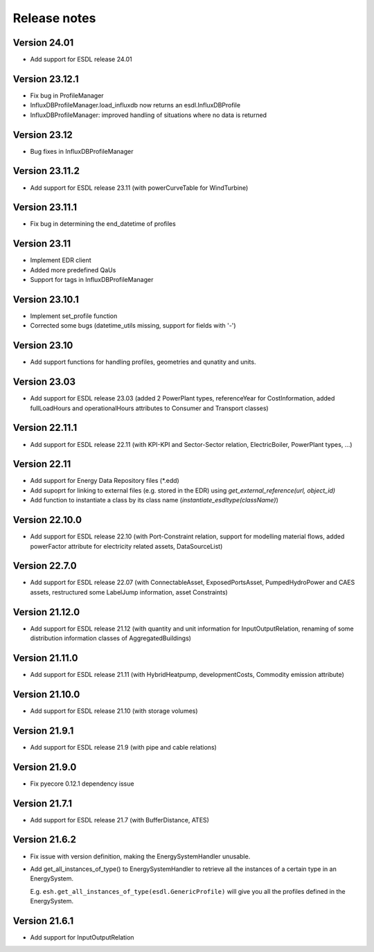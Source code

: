 Release notes
=============

Version 24.01
-------------
- Add support for ESDL release 24.01 

Version 23.12.1
---------------
- Fix bug in ProfileManager
- InfluxDBProfileManager.load_influxdb now returns an esdl.InfluxDBProfile
- InfluxDBProfileManager: improved handling of situations where no data is returned

Version 23.12
-------------
- Bug fixes in InfluxDBProfileManager

Version 23.11.2
---------------
- Add support for ESDL release 23.11 (with powerCurveTable for WindTurbine)

Version 23.11.1
---------------
- Fix bug in determining the end_datetime of profiles

Version 23.11
-------------
- Implement EDR client
- Added more predefined QaUs
- Support for tags in InfluxDBProfileManager

Version 23.10.1
---------------
- Implement set_profile function
- Corrected some bugs (datetime_utils missing, support for fields with '-')

Version 23.10
-------------
- Add support functions for handling profiles, geometries and qunatity and units.

Version 23.03
-------------
- Add support for ESDL release 23.03 (added 2 PowerPlant types, referenceYear for CostInformation, added fullLoadHours and operationalHours attributes to Consumer and Transport classes)

Version 22.11.1
---------------
- Add support for ESDL release 22.11 (with KPI-KPI and Sector-Sector relation, ElectricBoiler, PowerPlant types, ...)

Version 22.11
-------------
- Add support for Energy Data Repository files (\*.edd)
- Add supoprt for linking to external files (e.g. stored in the EDR) using `get_external_reference(url, object_id)`
- Add function to instantiate a class by its class name (`instantiate_esdltype(className)`) 

Version 22.10.0
---------------
- Add support for ESDL release 22.10 (with Port-Constraint relation, support for modelling material flows, added powerFactor attribute for electricity related assets, DataSourceList)

Version 22.7.0
--------------
- Add support for ESDL release 22.07 (with ConnectableAsset, ExposedPortsAsset, PumpedHydroPower and CAES assets, restructured some LabelJump information, asset Constraints)

Version 21.12.0
---------------
- Add support for ESDL release 21.12 (with quantity and unit information for InputOutputRelation, renaming of some distribution information classes of AggregatedBuildings)

Version 21.11.0
---------------
- Add support for ESDL release 21.11 (with HybridHeatpump, developmentCosts, Commodity emission attribute)

Version 21.10.0
---------------
- Add support for ESDL release 21.10 (with storage volumes)

Version 21.9.1
--------------
- Add support for ESDL release 21.9 (with pipe and cable relations)

Version 21.9.0
--------------
- Fix pyecore 0.12.1 dependency issue

Version 21.7.1
--------------
- Add support for ESDL release 21.7 (with BufferDistance, ATES)

Version 21.6.2
--------------
- Fix issue with version definition, making the EnergySystemHandler unusable.
- Add get_all_instances_of_type() to EnergySystemHandler to retrieve all the instances of a certain type in an EnergySystem.
  
  E.g. ``esh.get_all_instances_of_type(esdl.GenericProfile)`` will give you all the profiles defined in the EnergySystem.

Version 21.6.1
--------------
- Add support for InputOutputRelation
